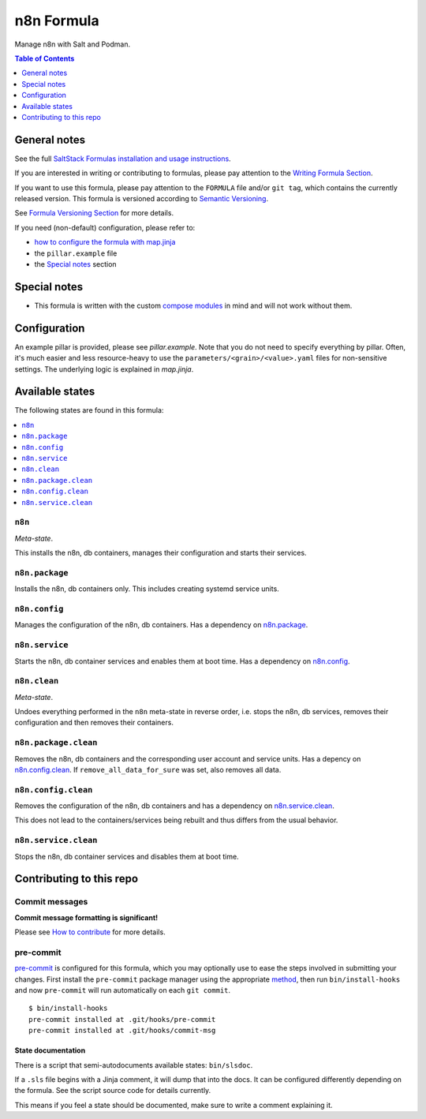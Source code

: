 .. _readme:

n8n Formula
===========

|img_sr| |img_pc|

.. |img_sr| image:: https://img.shields.io/badge/%20%20%F0%9F%93%A6%F0%9F%9A%80-semantic--release-e10079.svg
   :alt: Semantic Release
   :scale: 100%
   :target: https://github.com/semantic-release/semantic-release
.. |img_pc| image:: https://img.shields.io/badge/pre--commit-enabled-brightgreen?logo=pre-commit&logoColor=white
   :alt: pre-commit
   :scale: 100%
   :target: https://github.com/pre-commit/pre-commit

Manage n8n with Salt and Podman.

.. contents:: **Table of Contents**
   :depth: 1

General notes
-------------

See the full `SaltStack Formulas installation and usage instructions
<https://docs.saltproject.io/en/latest/topics/development/conventions/formulas.html>`_.

If you are interested in writing or contributing to formulas, please pay attention to the `Writing Formula Section
<https://docs.saltproject.io/en/latest/topics/development/conventions/formulas.html#writing-formulas>`_.

If you want to use this formula, please pay attention to the ``FORMULA`` file and/or ``git tag``,
which contains the currently released version. This formula is versioned according to `Semantic Versioning <http://semver.org/>`_.

See `Formula Versioning Section <https://docs.saltproject.io/en/latest/topics/development/conventions/formulas.html#versioning>`_ for more details.

If you need (non-default) configuration, please refer to:

- `how to configure the formula with map.jinja <map.jinja.rst>`_
- the ``pillar.example`` file
- the `Special notes`_ section

Special notes
-------------
* This formula is written with the custom `compose modules <https://github.com/lkubb/salt-podman-formula>`_ in mind and will not work without them.

Configuration
-------------
An example pillar is provided, please see `pillar.example`. Note that you do not need to specify everything by pillar. Often, it's much easier and less resource-heavy to use the ``parameters/<grain>/<value>.yaml`` files for non-sensitive settings. The underlying logic is explained in `map.jinja`.


Available states
----------------

The following states are found in this formula:

.. contents::
   :local:


``n8n``
^^^^^^^
*Meta-state*.

This installs the n8n, db containers,
manages their configuration and starts their services.


``n8n.package``
^^^^^^^^^^^^^^^
Installs the n8n, db containers only.
This includes creating systemd service units.


``n8n.config``
^^^^^^^^^^^^^^
Manages the configuration of the n8n, db containers.
Has a dependency on `n8n.package`_.


``n8n.service``
^^^^^^^^^^^^^^^
Starts the n8n, db container services
and enables them at boot time.
Has a dependency on `n8n.config`_.


``n8n.clean``
^^^^^^^^^^^^^
*Meta-state*.

Undoes everything performed in the ``n8n`` meta-state
in reverse order, i.e. stops the n8n, db services,
removes their configuration and then removes their containers.


``n8n.package.clean``
^^^^^^^^^^^^^^^^^^^^^
Removes the n8n, db containers
and the corresponding user account and service units.
Has a depency on `n8n.config.clean`_.
If ``remove_all_data_for_sure`` was set, also removes all data.


``n8n.config.clean``
^^^^^^^^^^^^^^^^^^^^
Removes the configuration of the n8n, db containers
and has a dependency on `n8n.service.clean`_.

This does not lead to the containers/services being rebuilt
and thus differs from the usual behavior.


``n8n.service.clean``
^^^^^^^^^^^^^^^^^^^^^
Stops the n8n, db container services
and disables them at boot time.



Contributing to this repo
-------------------------

Commit messages
^^^^^^^^^^^^^^^

**Commit message formatting is significant!**

Please see `How to contribute <https://github.com/saltstack-formulas/.github/blob/master/CONTRIBUTING.rst>`_ for more details.

pre-commit
^^^^^^^^^^

`pre-commit <https://pre-commit.com/>`_ is configured for this formula, which you may optionally use to ease the steps involved in submitting your changes.
First install  the ``pre-commit`` package manager using the appropriate `method <https://pre-commit.com/#installation>`_, then run ``bin/install-hooks`` and
now ``pre-commit`` will run automatically on each ``git commit``. ::

  $ bin/install-hooks
  pre-commit installed at .git/hooks/pre-commit
  pre-commit installed at .git/hooks/commit-msg

State documentation
~~~~~~~~~~~~~~~~~~~
There is a script that semi-autodocuments available states: ``bin/slsdoc``.

If a ``.sls`` file begins with a Jinja comment, it will dump that into the docs. It can be configured differently depending on the formula. See the script source code for details currently.

This means if you feel a state should be documented, make sure to write a comment explaining it.
